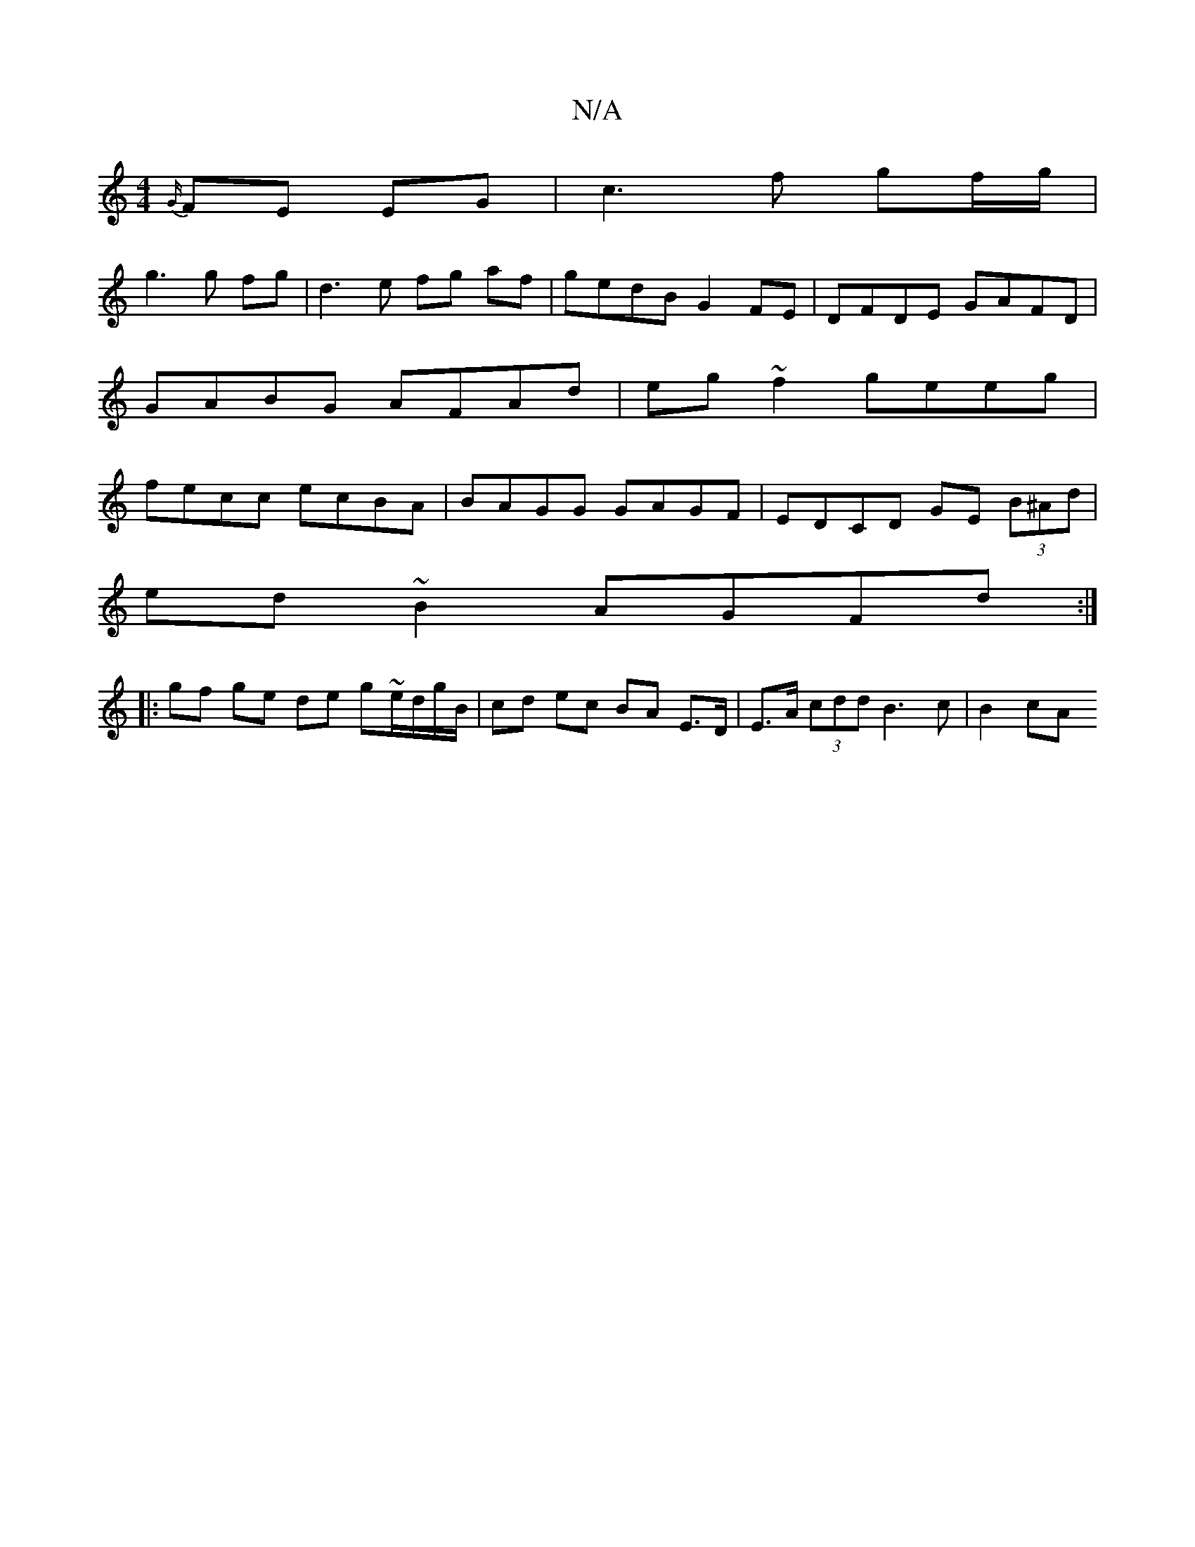 X:1
T:N/A
M:4/4
R:N/A
K:Cmajor
 {G/}FE EG | c3 f gf/g/ |
g3 g fg | d3e fg af|gedB G2 FE| DFDE GAFD|GABG AFAd|eg~f2 geeg|fecc ecBA|BAGG GAGF|EDCD GE (3B^Ad|
ed ~B2 AGFd:|
|: gf ge de g~e/d/g/B/| cd ec BA E>D | E>A (3cdd B3 c | B2cA 